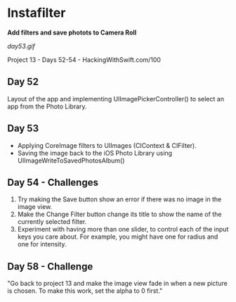 * Instafilter

*Add filters and save photots to Camera Roll*

[[day53.gif]]

Project 13 - Days 52-54 - HackingWithSwift.com/100

** Day 52
Layout of the app and implementing UIImagePickerController() to select an app from the Photo Library.
** Day 53
 - Applying CoreImage filters to UIImages (CIContext & CIFilter).
 - Saving the image back to the iOS Photo Library using UIImageWriteToSavedPhotosAlbum()
** Day 54 - Challenges
1. Try making the Save button show an error if there was no image in the image view.
2. Make the Change Filter button change its title to show the name of the currently selected filter.
3. Experiment with having more than one slider, to control each of the input keys you care about. For example, you might have one for radius and one for intensity.
** Day 58 - Challenge
"Go back to project 13 and make the image view fade in when a new picture is chosen. To make this work, set the alpha to 0 first."
